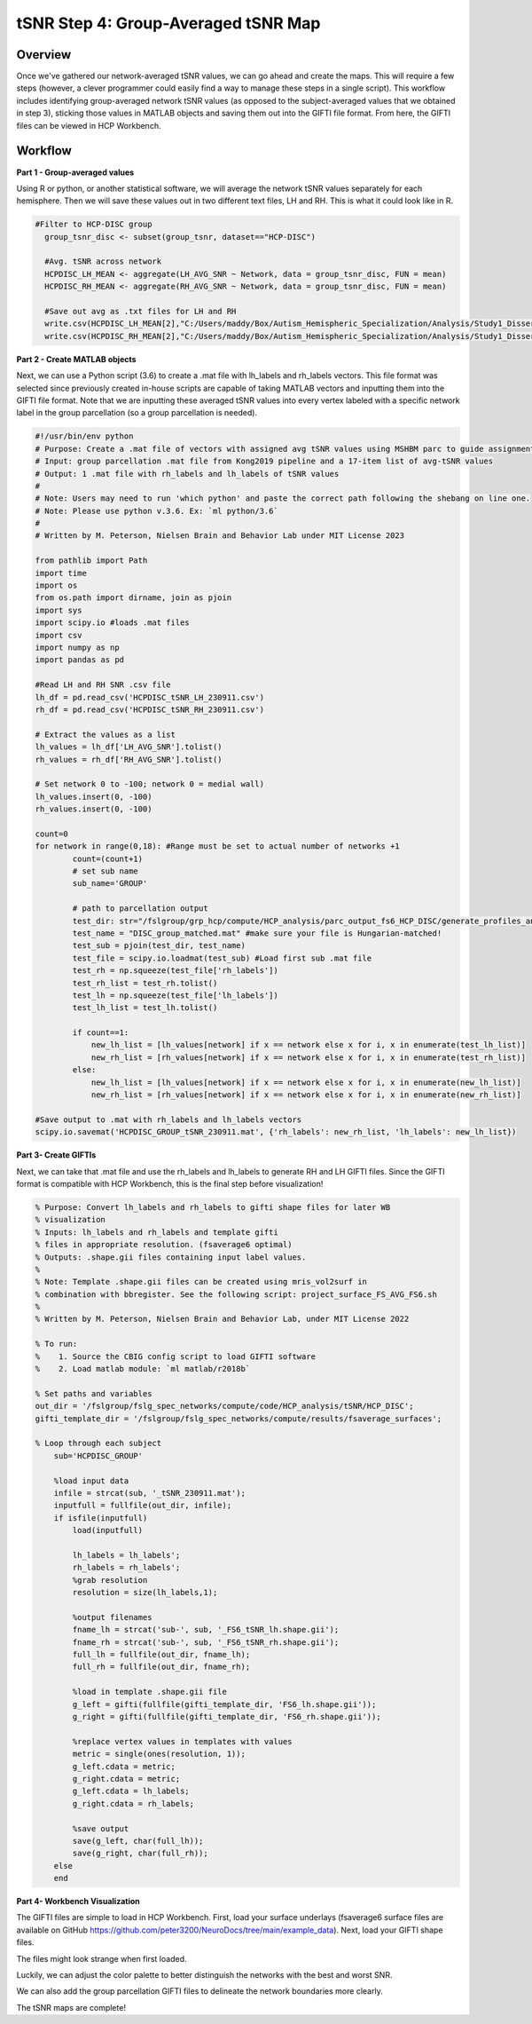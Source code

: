 tSNR Step 4: Group-Averaged tSNR Map
====================================

Overview
********

Once we've gathered our network-averaged tSNR values, we can go ahead and create the maps. This will require a few steps (however, a clever programmer could easily find a way to manage these steps in a single script). This workflow includes identifying group-averaged network tSNR values (as opposed to the subject-averaged values that we obtained in step 3), sticking those values in MATLAB objects and saving them out into the GIFTI file format. From here, the GIFTI files can be viewed in HCP Workbench. 

Workflow
********

**Part 1 - Group-averaged values**

Using R or python, or another statistical software, we will average the network tSNR values separately for each hemisphere. Then we will save these values out in two different text files, LH and RH. This is what it could look like in R. 

.. code-block:: bash 

    #Filter to HCP-DISC group
      group_tsnr_disc <- subset(group_tsnr, dataset=="HCP-DISC")
      
      #Avg. tSNR across network
      HCPDISC_LH_MEAN <- aggregate(LH_AVG_SNR ~ Network, data = group_tsnr_disc, FUN = mean)
      HCPDISC_RH_MEAN <- aggregate(RH_AVG_SNR ~ Network, data = group_tsnr_disc, FUN = mean)
      
      #Save out avg as .txt files for LH and RH
      write.csv(HCPDISC_LH_MEAN[2],"C:/Users/maddy/Box/Autism_Hemispheric_Specialization/Analysis/Study1_Dissertation/HCP_analysis/tSNR/HCPDISC/HCPDISC_tSNR_LH_230911.csv",row.names=FALSE, quote=FALSE)
      write.csv(HCPDISC_RH_MEAN[2],"C:/Users/maddy/Box/Autism_Hemispheric_Specialization/Analysis/Study1_Dissertation/HCP_analysis/tSNR/HCPDISC/HCPDISC_tSNR_RH_230911.csv",row.names=FALSE, quote=FALSE)
      
**Part 2 - Create MATLAB objects**

Next, we can use a Python script (3.6) to create a .mat file with lh_labels and rh_labels vectors. This file format was selected since previously created in-house scripts are capable of taking MATLAB vectors and inputting them into the GIFTI file format. Note that we are inputting these averaged tSNR values into every vertex labeled with a specific network label in the group parcellation (so a group parcellation is needed). 

.. code-block:: python 

    #!/usr/bin/env python
    # Purpose: Create a .mat file of vectors with assigned avg tSNR values using MSHBM parc to guide assignment.
    # Input: group parcellation .mat file from Kong2019 pipeline and a 17-item list of avg-tSNR values
    # Output: 1 .mat file with rh_labels and lh_labels of tSNR values
    #
    # Note: Users may need to run 'which python' and paste the correct path following the shebang on line one.
    # Note: Please use python v.3.6. Ex: `ml python/3.6`
    #
    # Written by M. Peterson, Nielsen Brain and Behavior Lab under MIT License 2023

    from pathlib import Path
    import time
    import os
    from os.path import dirname, join as pjoin
    import sys
    import scipy.io #loads .mat files
    import csv
    import numpy as np
    import pandas as pd

    #Read LH and RH SNR .csv file
    lh_df = pd.read_csv('HCPDISC_tSNR_LH_230911.csv')
    rh_df = pd.read_csv('HCPDISC_tSNR_RH_230911.csv')

    # Extract the values as a list
    lh_values = lh_df['LH_AVG_SNR'].tolist()
    rh_values = rh_df['RH_AVG_SNR'].tolist()

    # Set network 0 to -100; network 0 = medial wall)
    lh_values.insert(0, -100)
    rh_values.insert(0, -100)

    count=0
    for network in range(0,18): #Range must be set to actual number of networks +1
            count=(count+1)
            # set sub name
            sub_name='GROUP'

            # path to parcellation output
            test_dir: str="/fslgroup/grp_hcp/compute/HCP_analysis/parc_output_fs6_HCP_DISC/generate_profiles_and_ini_params/group"
            test_name = "DISC_group_matched.mat" #make sure your file is Hungarian-matched!
            test_sub = pjoin(test_dir, test_name)
            test_file = scipy.io.loadmat(test_sub) #Load first sub .mat file
            test_rh = np.squeeze(test_file['rh_labels']) 
            test_rh_list = test_rh.tolist()			
            test_lh = np.squeeze(test_file['lh_labels'])
            test_lh_list = test_lh.tolist()
            
            if count==1:
                new_lh_list = [lh_values[network] if x == network else x for i, x in enumerate(test_lh_list)]
                new_rh_list = [rh_values[network] if x == network else x for i, x in enumerate(test_rh_list)]
            else:
                new_lh_list = [lh_values[network] if x == network else x for i, x in enumerate(new_lh_list)]
                new_rh_list = [rh_values[network] if x == network else x for i, x in enumerate(new_rh_list)]
        
    #Save output to .mat with rh_labels and lh_labels vectors
    scipy.io.savemat('HCPDISC_GROUP_tSNR_230911.mat', {'rh_labels': new_rh_list, 'lh_labels': new_lh_list})


**Part 3- Create GIFTIs**

Next, we can take that .mat file and use the rh_labels and lh_labels to generate RH and LH GIFTI files. Since the GIFTI format is compatible with HCP Workbench, this is the final step before visualization! 

.. code-block:: matlab 

    % Purpose: Convert lh_labels and rh_labels to gifti shape files for later WB
    % visualization
    % Inputs: lh_labels and rh_labels and template gifti
    % files in appropriate resolution. (fsaverage6 optimal) 
    % Outputs: .shape.gii files containing input label values.
    %
    % Note: Template .shape.gii files can be created using mris_vol2surf in
    % combination with bbregister. See the following script: project_surface_FS_AVG_FS6.sh
    %
    % Written by M. Peterson, Nielsen Brain and Behavior Lab, under MIT License 2022

    % To run: 
    %    1. Source the CBIG config script to load GIFTI software
    %	 2. Load matlab module: `ml matlab/r2018b`

    % Set paths and variables
    out_dir = '/fslgroup/fslg_spec_networks/compute/code/HCP_analysis/tSNR/HCP_DISC';
    gifti_template_dir = '/fslgroup/fslg_spec_networks/compute/results/fsaverage_surfaces';

    % Loop through each subject
        sub='HCPDISC_GROUP'

        %load input data
        infile = strcat(sub, '_tSNR_230911.mat');
        inputfull = fullfile(out_dir, infile);
        if isfile(inputfull)
            load(inputfull)
        
            lh_labels = lh_labels';
            rh_labels = rh_labels';
            %grab resolution
            resolution = size(lh_labels,1);
            
            %output filenames
            fname_lh = strcat('sub-', sub, '_FS6_tSNR_lh.shape.gii');
            fname_rh = strcat('sub-', sub, '_FS6_tSNR_rh.shape.gii');
            full_lh = fullfile(out_dir, fname_lh);
            full_rh = fullfile(out_dir, fname_rh);
        
            %load in template .shape.gii file 
            g_left = gifti(fullfile(gifti_template_dir, 'FS6_lh.shape.gii'));
            g_right = gifti(fullfile(gifti_template_dir, 'FS6_rh.shape.gii'));
        
            %replace vertex values in templates with values
            metric = single(ones(resolution, 1));
            g_left.cdata = metric;
            g_right.cdata = metric;
            g_left.cdata = lh_labels;
            g_right.cdata = rh_labels;
        
            %save output
            save(g_left, char(full_lh));
            save(g_right, char(full_rh));
        else
        end


**Part 4- Workbench Visualization** 

The GIFTI files are simple to load in HCP Workbench. First, load your surface underlays (fsaverage6 surface files are available on GitHub https://github.com/peter3200/NeuroDocs/tree/main/example_data). Next, load your GIFTI shape files.

The files might look strange when first loaded. 

.. image:: 4_1.png 

Luckily, we can adjust the color palette to better distinguish the networks with the best and worst SNR. 

.. image:: 4_2.png 

We can also add the group parcellation GIFTI files to delineate the network boundaries more clearly. 

.. image:: 4_3.png

The tSNR maps are complete!
